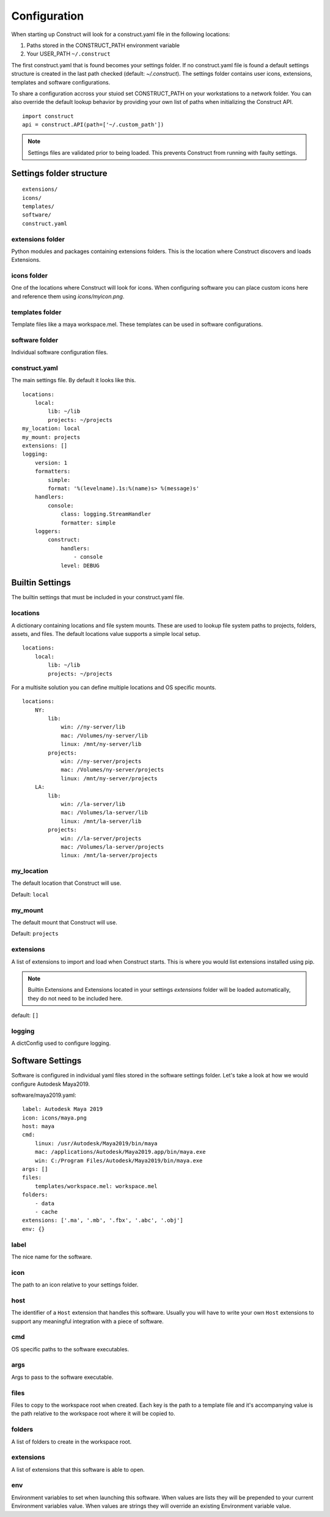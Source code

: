 =============
Configuration
=============
When starting up Construct will look for a construct.yaml file in the following locations:

1. Paths stored in the CONSTRUCT_PATH environment variable
2. Your USER_PATH ``~/.construct``

The first construct.yaml that is found becomes your settings folder. If no construct.yaml file is found a default settings structure is created in the last path checked (default: `~/.construct`). The settings folder contains user icons, extensions, templates and software configurations.

To share a configuration accross your stuiod set CONSTRUCT_PATH on your workstations to a network folder. You can also override the default lookup behavior by providing your own list of paths when initializing the Construct API.

::

    import construct
    api = construct.API(path=['~/.custom_path'])

.. note:: Settings files are validated prior to being loaded. This prevents Construct from running with faulty settings.

Settings folder structure
=========================

::

    extensions/
    icons/
    templates/
    software/
    construct.yaml

extensions folder
-----------------
Python modules and packages containing extensions folders. This is the location where Construct discovers and loads Extensions.

icons folder
------------
One of the locations where Construct will look for icons. When configuring software you can place custom
icons here and reference them using `icons/myicon.png`.

templates folder
----------------
Template files like a maya workspace.mel. These templates can be used in software configurations.

software folder
---------------
Individual software configuration files.

construct.yaml
--------------
The main settings file. By default it looks like this.
::

    locations:
        local:
            lib: ~/lib
            projects: ~/projects
    my_location: local
    my_mount: projects
    extensions: []
    logging:
        version: 1
        formatters:
            simple:
            format: '%(levelname).1s:%(name)s> %(message)s'
        handlers:
            console:
                class: logging.StreamHandler
                formatter: simple
        loggers:
            construct:
                handlers:
                    - console
                level: DEBUG


Builtin Settings
================
The builtin settings that must be included in your construct.yaml file.

locations
---------
A dictionary containing locations and file system mounts. These are used to lookup file system paths to projects, folders, assets, and files. The default locations value supports a simple local setup.

::

    locations:
        local:
            lib: ~/lib
            projects: ~/projects

For a multisite solution you can define multiple locations and OS specific mounts.

::

    locations:
        NY:
            lib:
                win: //ny-server/lib
                mac: /Volumes/ny-server/lib
                linux: /mnt/ny-server/lib
            projects:
                win: //ny-server/projects
                mac: /Volumes/ny-server/projects
                linux: /mnt/ny-server/projects
        LA:
            lib:
                win: //la-server/lib
                mac: /Volumes/la-server/lib
                linux: /mnt/la-server/lib
            projects:
                win: //la-server/projects
                mac: /Volumes/la-server/projects
                linux: /mnt/la-server/projects

my_location
-----------
The default location that Construct will use.

Default: ``local``

my_mount
--------
The default mount that Construct will use.

Default: ``projects``

extensions
----------
A list of extensions to import and load when Construct starts. This is where you would list extensions
installed using pip.

.. note:: Builtin Extensions and Extensions located in your settings `extensions` folder will be loaded automatically, they do not need to be included here.

default: ``[]``

logging
-------
A dictConfig used to configure logging.


Software Settings
=================
Software is configured in individual yaml files stored in the software settings folder. Let's take a look at how we would configure Autodesk Maya2019.

software/maya2019.yaml::

    label: Autodesk Maya 2019
    icon: icons/maya.png
    host: maya
    cmd:
        linux: /usr/Autodesk/Maya2019/bin/maya
        mac: /applications/Autodesk/Maya2019.app/bin/maya.exe
        win: C:/Program Files/Autodesk/Maya2019/bin/maya.exe
    args: []
    files:
        templates/workspace.mel: workspace.mel
    folders:
        - data
        - cache
    extensions: ['.ma', '.mb', '.fbx', '.abc', '.obj']
    env: {}

label
-----
The nice name for the software.

icon
----
The path to an icon relative to your settings folder.

host
----
The identifier of a ``Host`` extension that handles this software. Usually you will have to write your own ``Host`` extensions to support any meaningful integration with a piece of software.

cmd
---
OS specific paths to the software executables.

args
----
Args to pass to the software executable.

files
-----
Files to copy to the workspace root when created. Each key is the path to a template file and it's accompanying value is the path relative to the workspace root where it will be copied to.

folders
-------
A list of folders to create in the workspace root.

extensions
----------
A list of extensions that this software is able to open.

env
---
Environment variables to set when launching this software. When values are lists they will be prepended to your current Environment variables value. When values are strings they will override an existing Environment variable value.
